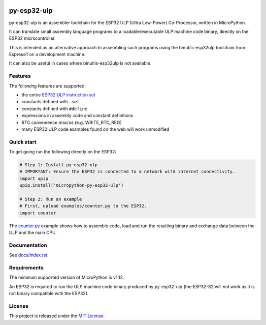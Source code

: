 .. start-badges

.. image:: ../../actions/workflows/run_tests.yaml/badge.svg
   :height: 20px
   :target: ../../actions/workflows/run_tests.yaml
   :alt: Build Status

.. end-badges

=====================
py-esp32-ulp
=====================

py-esp32-ulp is an assembler toolchain for the ESP32 ULP (Ultra Low-Power)
Co-Processor, written in MicroPython.

It can translate small assembly language programs to a loadable/executable
ULP machine code binary, directly on the ESP32 microcontroller.

This is intended as an alternative approach to assembling such programs using
the binutils-esp32ulp toolchain from Espressif on a development machine.

It can also be useful in cases where binutils-esp32ulp is not available.


Features
--------

The following features are supported:

* the entire `ESP32 ULP instruction set <https://esp-idf.readthedocs.io/en/latest/api-guides/ulp_instruction_set.html>`_
* constants defined with ``.set``
* constants defined with ``#define``
* expressions in assembly code and constant definitions
* RTC convenience macros (e.g. WRITE_RTC_REG)
* many ESP32 ULP code examples found on the web will work unmodified


Quick start
-----------

To get going run the following directly on the ESP32:

.. code-block:: python

   # Step 1: Install py-esp32-ulp
   # IMPORTANT: Ensure the ESP32 is connected to a network with internet connectivity.
   import upip
   upip.install('micropython-py-esp32-ulp')

   # Step 2: Run an example
   # First, upload examples/counter.py to the ESP32.
   import counter

The `counter.py </examples/counter.py>`_ example shows how to assemble code, load
and run the resulting binary and exchange data between the ULP and the main CPU.


Documentation
-------------
See `docs/index.rst </docs/index.rst>`_.


Requirements
------------

The minimum supported version of MicroPython is v1.12.

An ESP32 is required to run the ULP machine code binary produced by py-esp32-ulp
(the ESP32-S2 will not work as it is not binary compatible with the ESP32).


License
-------

This project is released under the `MIT License </LICENSE>`_.
